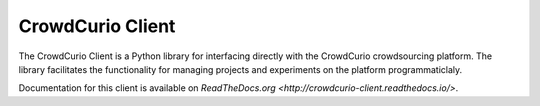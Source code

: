CrowdCurio Client
=======================

The CrowdCurio Client is a Python library for interfacing directly with the 
CrowdCurio crowdsourcing platform. The library facilitates the functionality
for managing projects and experiments on the platform programmaticlaly.

Documentation for this client is available on `ReadTheDocs.org
<http://crowdcurio-client.readthedocs.io/>`.
